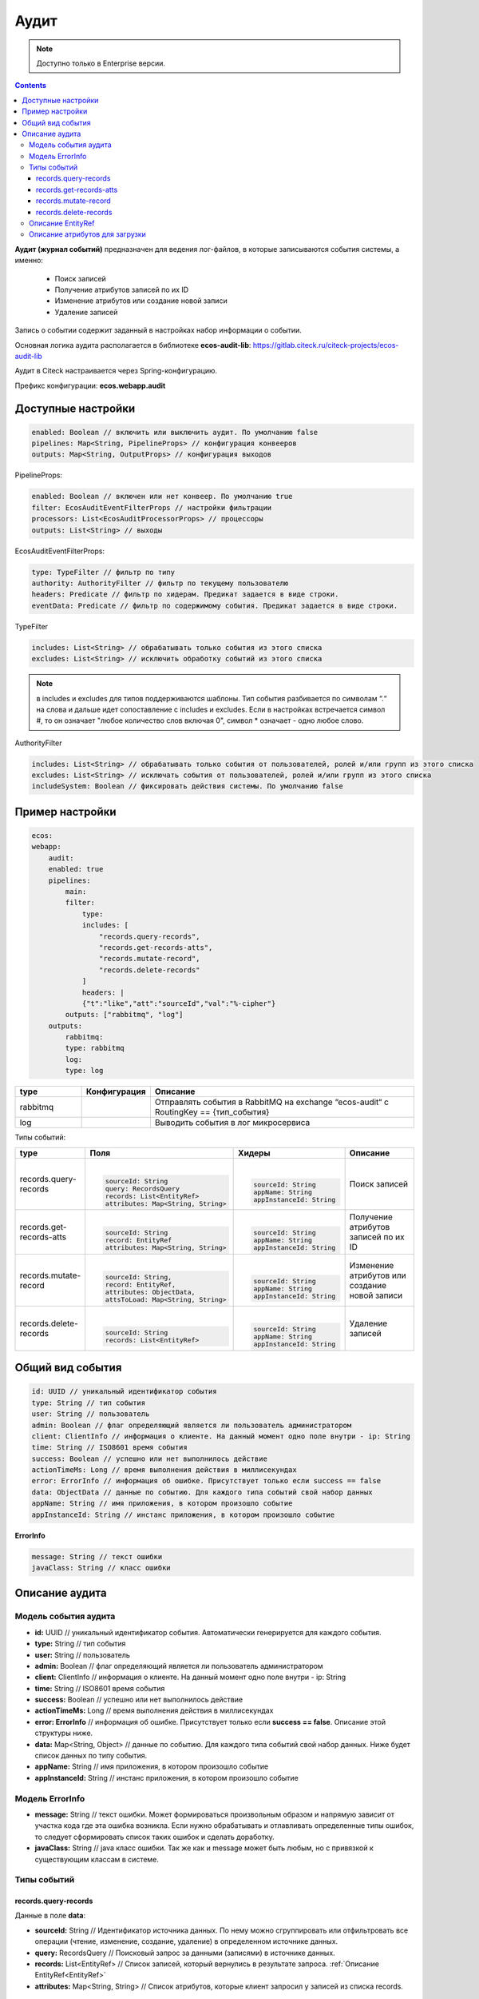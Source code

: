 Аудит
======

.. _ecos_audit:

.. note::

    Доступно только в Enterprise версии.

.. contents::

**Аудит (журнал событий)** предназначен для ведения лог-файлов, в которые записываются события системы, а именно:

  * Поиск записей
  * Получение атрибутов записей по их ID
  * Изменение атрибутов или создание новой записи
  * Удаление записей

Запись о событии содержит заданный в настройках набор информации о событии.

Основная логика аудита располагается в библиотеке **ecos-audit-lib**: https://gitlab.citeck.ru/citeck-projects/ecos-audit-lib

Аудит в Citeck настраивается через Spring-конфигурацию. 

Префикс конфигурации: **ecos.webapp.audit**

Доступные настройки
--------------------

.. code-block::

    enabled: Boolean // включить или выключить аудит. По умолчанию false
    pipelines: Map<String, PipelineProps> // конфигурация конвееров
    outputs: Map<String, OutputProps> // конфигурация выходов

PipelineProps:

.. code-block::

    enabled: Boolean // включен или нет конвеер. По умолчанию true
    filter: EcosAuditEventFilterProps // настройки фильтрации
    processors: List<EcosAuditProcessorProps> // процессоры
    outputs: List<String> // выходы    

EcosAuditEventFilterProps:

.. code-block::

    type: TypeFilter // фильтр по типу
    authority: AuthorityFilter // фильтр по текущему пользователю 
    headers: Predicate // фильтр по хидерам. Предикат задается в виде строки.
    eventData: Predicate // фильтр по содержимому события. Предикат задается в виде строки.

TypeFilter

.. code-block::

    includes: List<String> // обрабатывать только события из этого списка
    excludes: List<String> // исключить обработку событий из этого списка

.. note::

    в includes и excludes для типов поддерживаются шаблоны. Тип события разбивается по символам “.“ на слова и дальше идет сопоставление с includes и excludes. Если в настройках встречается символ #, то он означает "любое количество слов включая 0", символ * означает - одно любое слово.


AuthorityFilter

.. code-block::

    includes: List<String> // обрабатывать только события от пользователей, ролей и/или групп из этого списка
    excludes: List<String> // исключать события от пользователей, ролей и/или групп из этого списка
    includeSystem: Boolean // фиксировать действия системы. По умолчанию false 

Пример настройки
-----------------

.. code-block::

    ecos:
    webapp:
        audit:
        enabled: true
        pipelines:
            main:
            filter:
                type:
                includes: [
                    "records.query-records",
                    "records.get-records-atts",
                    "records.mutate-record",
                    "records.delete-records"
                ]
                headers: |
                {"t":"like","att":"sourceId","val":"%-cipher"}
            outputs: ["rabbitmq", "log"]
        outputs:
            rabbitmq:
            type: rabbitmq
            log:
            type: log

.. list-table::
      :widths: 10 10 40
      :header-rows: 1
      :align: center 

      * - type
        - Конфигурация
        - Описание
      * - rabbitmq
        - 
        - Отправлять события в RabbitMQ на  exchange “ecos-audit“ с RoutingKey == {тип_события}
      * - log
        - 
        - Выводить события в лог микросервиса

Типы событий:

.. list-table:: 
      :widths: 10 30 30 30
      :header-rows: 1
      :align: center 

      * - type
        - Поля
        - Хидеры
        - Описание
      * - records.query-records
        - |

          .. code-block::

            sourceId: String
            query: RecordsQuery
            records: List<EntityRef>
            attributes: Map<String, String>

        - |

          .. code-block::

            sourceId: String
            appName: String
            appInstanceId: String

        - Поиск записей
      * - records.get-records-atts
        - |

          .. code-block::

            sourceId: String
            record: EntityRef
            attributes: Map<String, String>

        - |

          .. code-block::

            sourceId: String
            appName: String
            appInstanceId: String

        - Получение атрибутов записей по их ID
      * - records.mutate-record
        - |

          .. code-block::

            sourceId: String,
            record: EntityRef,
            attributes: ObjectData,
            attsToLoad: Map<String, String>

        - |

          .. code-block::

            sourceId: String
            appName: String
            appInstanceId: String

        - Изменение атрибутов или создание новой записи
      * - records.delete-records
        - |

          .. code-block::

            sourceId: String
            records: List<EntityRef>

        - |

          .. code-block::

            sourceId: String
            appName: String
            appInstanceId: String

        - Удаление записей

Общий вид события
-----------------

.. code-block::

    id: UUID // уникальный идентификатор события
    type: String // тип события
    user: String // пользователь
    admin: Boolean // флаг определяющий является ли пользователь администратором
    client: ClientInfo // информация о клиенте. На данный момент одно поле внутри - ip: String
    time: String // ISO8601 время события
    success: Boolean // успешно или нет выполнилось действие
    actionTimeMs: Long // время выполнения действия в миллисекундах
    error: ErrorInfo // информация об ошибке. Присутствует только если success == false
    data: ObjectData // данные по событию. Для каждого типа событий свой набор данных
    appName: String // имя приложения, в котором произошло событие
    appInstanceId: String // инстанс приложения, в котором произошло событие

**ErrorInfo**

.. code-block::

    message: String // текст ошибки
    javaClass: String // класс ошибки

Описание аудита
-----------------

Модель события аудита
~~~~~~~~~~~~~~~~~~~~~~

* **id:** UUID // уникальный идентификатор события. Автоматически генерируется для каждого события.
* **type:** String // тип события
* **user:** String // пользователь
* **admin:** Boolean // флаг определяющий является ли пользователь администратором
* **client:** ClientInfo // информация о клиенте. На данный момент одно поле внутри - ip: String
* **time:** String // ISO8601 время события
* **success:** Boolean // успешно или нет выполнилось действие
* **actionTimeMs:** Long // время выполнения действия в миллисекундах
* **error: ErrorInfo** // информация об ошибке. Присутствует только если **success == false**. Описание этой структуры ниже.
* **data:** Map<String, Object> // данные по событию. Для каждого типа событий свой набор данных. Ниже будет список данных по типу события.
* **appName:** String // имя приложения, в котором произошло событие
* **appInstanceId:** String // инстанс приложения, в котором произошло событие

Модель ErrorInfo
~~~~~~~~~~~~~~~~~~~~~~

* **message:** String // текст ошибки. Может формироваться произвольным образом и напрямую зависит от участка кода где эта ошибка возникла. Если нужно обрабатывать и отлавливать определенные типы ошибок, то следует сформировать список таких ошибок и сделать доработку.
* **javaClass:** String // java класс ошибки. Так же как и message может быть любым, но с привязкой к существующим классам в системе.


Типы событий
~~~~~~~~~~~~~

records.query-records
""""""""""""""""""""""

Данные в поле **data**:

* **sourceId:** String // Идентификатор источника данных. По нему можно сгруппировать или отфильтровать все операции (чтение, изменение, создание, удаление) в определенном источнике данных.
* **query:** RecordsQuery // Поисковый запрос за данными (записями) в источнике данных.
* **records:** List<EntityRef> // Список записей, который вернулись в результате запроса. :ref:`Описание EntityRef<EntityRef>`
* **attributes:** Map<String, String> // Список атрибутов, которые клиент запросил у записей из списка records.

records.get-records-atts
"""""""""""""""""""""""""

Данные в поле **data**:

* **sourceId:** String // Идентификатор источника данных. По нему можно сгруппировать или отфильтровать все операции (чтение, изменение, создание, удаление) в определенном источнике данных. **sourceId** всегда является частью record и если отдельное поле для фильтрации и группировки ``query/get-atts/mutate/delete`` действий не требуется, то можно **sourceId** убрать из события.
* **record:** EntityRef // Ссылка на запись в источнике данных. :ref:`Описание EntityRef<EntityRef>`
* **attributes:** Map<String, String> // Атрибуты, которые мы запрашиваем у записи

records.mutate-record
"""""""""""""""""""""""""

Данные в поле **data**: 

* **sourceId:** String // Идентификатор источника данных. По нему можно сгруппировать или отфильтровать все операции (чтение, изменение, создание, удаление) в определенном источнике данных. **sourceId** всегда является частью record и если отдельное поле для фильтрации и группировки ``query/get-atts/mutate/delete`` действий не требуется, то можно sourceId убрать из события.
* **record:** EntityRef // Ссылка на запись в источнике данных. Если record имеет вид ``"{{appName}}/{{sourceId}}@"`` (т.е. после знака @ ничего нет), то это означает, что пришел запрос на создание новой сущности. :ref:`Описание EntityRef<EntityRef>`
* **attributes:** Map<String, Object> // Атрибуты, которые отправлены от клиента для обновления. Т.е. если в **attributes** мы видим {"field0": "field1"}, то это означает, что клиент пытается изменить поле "field0" присвоив ему значение "field1".
* **attsToLoad:** Map<String, String> // Атрибуты для загрузки после мутации. В ряде случаев клиент отправляет в запросе помимо атрибутов, которые следует изменить так же и атрибуты, которые следует загрузить из записи после успешного окончания мутации.

records.delete-records
"""""""""""""""""""""""""

Данные в поле **data**:

* **sourceId:** String // Идентификатор источника данных. По нему можно сгруппировать или отфильтровать все операции (чтение, изменение, создание, удаление) в определенном источнике данных. sourceId всегда является частью каждого элемента в records и если отдельное поле для фильтрации и группировки query/get-atts/mutate/delete действий не требуется, то можно sourceId убрать из события.
* **records:** List<EntityRef> // Список записей для удаления. :ref:`Описание EntityRef<EntityRef>`

.. _EntityRef:

Описание EntityRef
~~~~~~~~~~~~~~~~~~~

* **EntityRef** - это уникальный идентификатор сущности в системе Citeck. Он формируется по следующему шаблону:

  ``{{appName}}/{{sourceId}}@{{localId}}``

* **appName** - имя приложения где располагается источник данных (см. поле appName в модели события). Примеры приложений: **uiserv, emodel, integrations и т.д.**
* **sourceId** - это идентификатор источника данных в пределах приложения (см. поле **sourceId**)
* **localId** - это локальный идентификатор сущности в пределах источника данных. Отсутствие **localId** для мутации означает создание новой записи.


Описание атрибутов для загрузки
~~~~~~~~~~~~~~~~~~~~~~~~~~~~~~~~~~~~~~~

Атрибуты для загрузки могут иметь следующий вид:

.. code-block::

  {
    "name": "name?disp",    
    "counterparty": "counterparty.fullOrgName?str"
  }

Подобный формат атрибутов - это часть Records API (на базе которого строится все общение в Citeck).

В RecordsAPI клиент может запросить атрибуты, указав сложную вложенную струтуру, но для аудита в основном полезны только ключи в этой мапе.

То есть из примера выше мы можем получить информацию о том, что клиент запросил два атрибута - **"name"** и **"counterparty"**

Подробнее про :ref:`Records API<Records_API>`